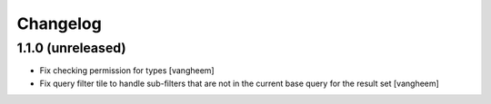 Changelog
=========

1.1.0 (unreleased)
------------------

- Fix checking permission for types
  [vangheem]

- Fix query filter tile to handle sub-filters that are not in the current
  base query for the result set
  [vangheem]
